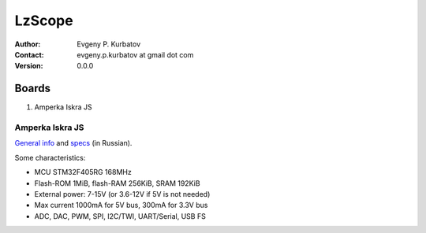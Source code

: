 =======
LzScope
=======

:Author:
   Evgeny P. Kurbatov
:Contact:
   evgeny.p.kurbatov at gmail dot com

:Version: 0.0.0



Boards
------

#. Amperka Iskra JS


Amperka Iskra JS
````````````````

`General info <http://amperka.ru/product/iskra-js>`_ and `specs <http://wiki.amperka.ru/js:iskra_js>`_ (in Russian).

Some characteristics:

- MCU STM32F405RG 168MHz
- Flash-ROM 1MiB, flash-RAM 256KiB, SRAM 192KiB
- External power: 7-15V (or 3.6-12V if 5V is not needed)
- Max current 1000mA for 5V bus, 300mA for 3.3V bus
- ADC, DAC, PWM, SPI, I2C/TWI, UART/Serial, USB FS
